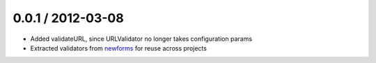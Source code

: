 0.0.1 / 2012-03-08
==================

* Added validateURL, since URLValidator no longer takes configuration params
* Extracted validators from `newforms`_ for reuse across projects

.. _`newforms`: https://github.com/insin/newforms
